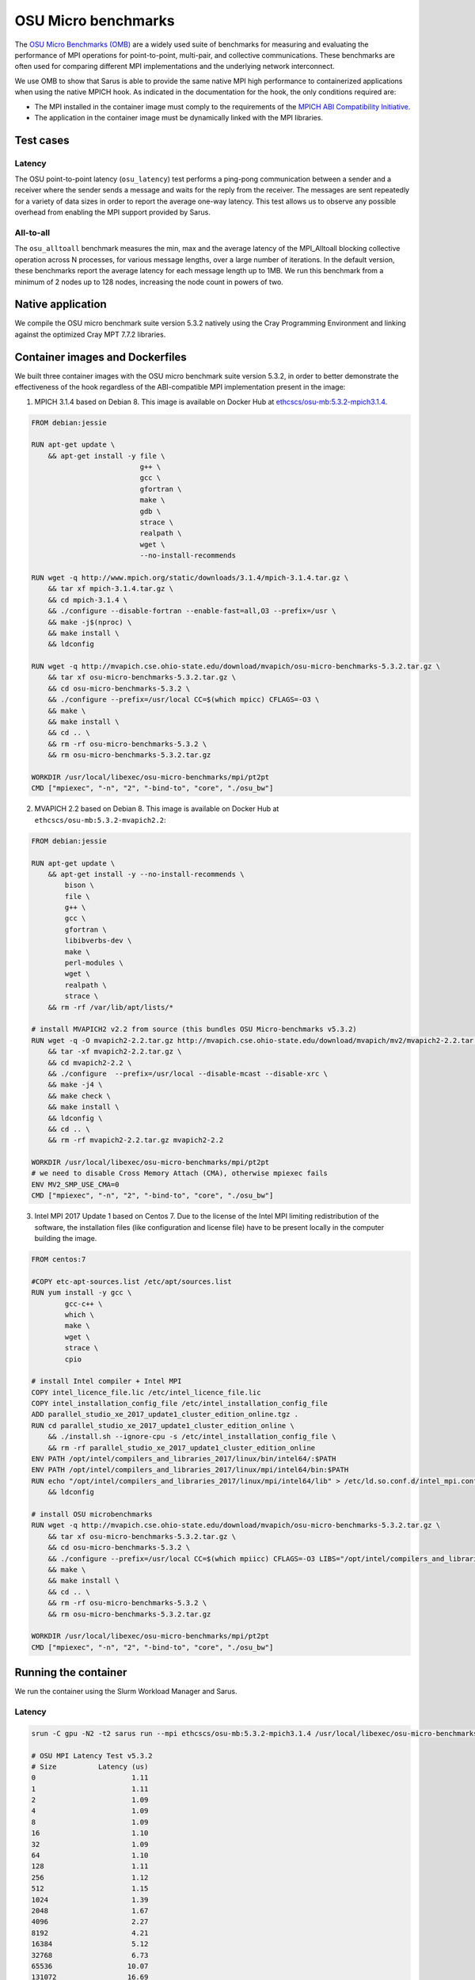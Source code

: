 ********************
OSU Micro benchmarks
********************

The `OSU Micro Benchmarks (OMB) <http://mvapich.cse.ohio-state.edu/benchmarks/>`_
are a widely used suite of benchmarks for measuring and evaluating the
performance of MPI operations for point-to-point, multi-pair, and collective
communications. These benchmarks are often used for comparing different MPI
implementations and the underlying network interconnect.

We use OMB to show that Sarus is able to provide the same native MPI high
performance to containerized applications when using the native MPICH hook.
As indicated in the documentation for the hook, the only conditions required are:

* The MPI installed in the container image must comply to the requirements of the
  `MPICH ABI Compatibility Initiative <http://www.mpich.org/abi/>`_.
* The application in the container image must be dynamically linked with the
  MPI libraries.

Test cases
==========

Latency
-------
The OSU point-to-point latency (``osu_latency``) test performs a ping-pong
communication between a sender and a receiver where the sender sends a message
and waits for the reply from the receiver. The messages are sent repeatedly for
a variety of data sizes in order to report the average one-way latency. This
test allows us to observe any possible overhead from enabling the MPI support
provided by Sarus.

All-to-all
----------
The ``osu_alltoall`` benchmark measures the min, max and the average latency of
the MPI_Alltoall blocking collective operation across N processes, for various
message lengths, over a large number of iterations. In the default version,
these benchmarks report the average latency for each message length up to 1MB.
We run this benchmark from a minimum of 2 nodes up to 128 nodes, increasing the node
count in powers of two.

Native application
==================
We compile the OSU micro benchmark suite version 5.3.2 natively using the Cray
Programming Environment and linking against the optimized Cray MPT 7.7.2
libraries.

Container images and Dockerfiles
================================
We built three container images with the OSU micro benchmark suite version 5.3.2,
in order to better demonstrate the effectiveness of the hook regardless of the
ABI-compatible MPI implementation present in the image:

1. MPICH 3.1.4 based on Debian 8.
   This image is available on Docker Hub at `ethcscs/osu-mb:5.3.2-mpich3.1.4 <https://hub.docker.com/r/ethcscs/osu-mb/tags/>`_.

.. code-block:: docker

   FROM debian:jessie

   RUN apt-get update \
       && apt-get install -y file \
                             g++ \
                             gcc \
                             gfortran \
                             make \
                             gdb \
                             strace \
                             realpath \
                             wget \
                             --no-install-recommends

   RUN wget -q http://www.mpich.org/static/downloads/3.1.4/mpich-3.1.4.tar.gz \
       && tar xf mpich-3.1.4.tar.gz \
       && cd mpich-3.1.4 \
       && ./configure --disable-fortran --enable-fast=all,O3 --prefix=/usr \
       && make -j$(nproc) \
       && make install \
       && ldconfig

   RUN wget -q http://mvapich.cse.ohio-state.edu/download/mvapich/osu-micro-benchmarks-5.3.2.tar.gz \
       && tar xf osu-micro-benchmarks-5.3.2.tar.gz \
       && cd osu-micro-benchmarks-5.3.2 \
       && ./configure --prefix=/usr/local CC=$(which mpicc) CFLAGS=-O3 \
       && make \
       && make install \
       && cd .. \
       && rm -rf osu-micro-benchmarks-5.3.2 \
       && rm osu-micro-benchmarks-5.3.2.tar.gz

   WORKDIR /usr/local/libexec/osu-micro-benchmarks/mpi/pt2pt
   CMD ["mpiexec", "-n", "2", "-bind-to", "core", "./osu_bw"]

2. MVAPICH 2.2 based on Debian 8.
   This image is available on Docker Hub at ``ethcscs/osu-mb:5.3.2-mvapich2.2``:

.. code-block:: docker

   FROM debian:jessie

   RUN apt-get update \
       && apt-get install -y --no-install-recommends \
           bison \
           file \
           g++ \
           gcc \
           gfortran \
           libibverbs-dev \
           make \
           perl-modules \
           wget \
           realpath \
           strace \
       && rm -rf /var/lib/apt/lists/*

   # install MVAPICH2 v2.2 from source (this bundles OSU Micro-benchmarks v5.3.2)
   RUN wget -q -O mvapich2-2.2.tar.gz http://mvapich.cse.ohio-state.edu/download/mvapich/mv2/mvapich2-2.2.tar.gz \
       && tar -xf mvapich2-2.2.tar.gz \
       && cd mvapich2-2.2 \
       && ./configure  --prefix=/usr/local --disable-mcast --disable-xrc \
       && make -j4 \
       && make check \
       && make install \
       && ldconfig \
       && cd .. \
       && rm -rf mvapich2-2.2.tar.gz mvapich2-2.2

   WORKDIR /usr/local/libexec/osu-micro-benchmarks/mpi/pt2pt
   # we need to disable Cross Memory Attach (CMA), otherwise mpiexec fails
   ENV MV2_SMP_USE_CMA=0
   CMD ["mpiexec", "-n", "2", "-bind-to", "core", "./osu_bw"]

3. Intel MPI 2017 Update 1 based on Centos 7. Due to the license of the Intel MPI
   limiting redistribution of the software, the installation files (like
   configuration and license file) have to be present locally in the computer
   building the image.

.. code-block:: docker

   FROM centos:7

   #COPY etc-apt-sources.list /etc/apt/sources.list
   RUN yum install -y gcc \
           gcc-c++ \
           which \
           make \
           wget \
           strace \
           cpio

   # install Intel compiler + Intel MPI
   COPY intel_licence_file.lic /etc/intel_licence_file.lic
   COPY intel_installation_config_file /etc/intel_installation_config_file
   ADD parallel_studio_xe_2017_update1_cluster_edition_online.tgz .
   RUN cd parallel_studio_xe_2017_update1_cluster_edition_online \
       && ./install.sh --ignore-cpu -s /etc/intel_installation_config_file \
       && rm -rf parallel_studio_xe_2017_update1_cluster_edition_online
   ENV PATH /opt/intel/compilers_and_libraries_2017/linux/bin/intel64/:$PATH
   ENV PATH /opt/intel/compilers_and_libraries_2017/linux/mpi/intel64/bin:$PATH
   RUN echo "/opt/intel/compilers_and_libraries_2017/linux/mpi/intel64/lib" > /etc/ld.so.conf.d/intel_mpi.conf \
       && ldconfig

   # install OSU microbenchmarks
   RUN wget -q http://mvapich.cse.ohio-state.edu/download/mvapich/osu-micro-benchmarks-5.3.2.tar.gz \
       && tar xf osu-micro-benchmarks-5.3.2.tar.gz \
       && cd osu-micro-benchmarks-5.3.2 \
       && ./configure --prefix=/usr/local CC=$(which mpiicc) CFLAGS=-O3 LIBS="/opt/intel/compilers_and_libraries_2017.1.132/linux/compiler/lib/intel64_lin/libirc.a" \
       && make \
       && make install \
       && cd .. \
       && rm -rf osu-micro-benchmarks-5.3.2 \
       && rm osu-micro-benchmarks-5.3.2.tar.gz

   WORKDIR /usr/local/libexec/osu-micro-benchmarks/mpi/pt2pt
   CMD ["mpiexec", "-n", "2", "-bind-to", "core", "./osu_bw"]

Running the container
=====================
We run the container using the Slurm Workload Manager and Sarus.

Latency
-------

.. code-block:: bash

   srun -C gpu -N2 -t2 sarus run --mpi ethcscs/osu-mb:5.3.2-mpich3.1.4 /usr/local/libexec/osu-micro-benchmarks/mpi/pt2pt/osu_latency

   # OSU MPI Latency Test v5.3.2
   # Size          Latency (us)
   0                       1.11
   1                       1.11
   2                       1.09
   4                       1.09
   8                       1.09
   16                      1.10
   32                      1.09
   64                      1.10
   128                     1.11
   256                     1.12
   512                     1.15
   1024                    1.39
   2048                    1.67
   4096                    2.27
   8192                    4.21
   16384                   5.12
   32768                   6.73
   65536                  10.07
   131072                 16.69
   262144                 29.96
   524288                 56.45
   1048576               109.28
   2097152               216.29
   4194304               431.85

Since the Dockerfiles use the ``WORKDIR`` instruction to set a default working
directory, we can use that to simplify the terminal command:

.. code-block:: bash

   srun -C gpu -N2 -t2 sarus run --mpi ethcscs/osu-mb:5.3.2-mpich3.1.4 ./osu_latency

All-to-all
----------
.. code-block:: bash

   srun -C gpu -N2 -t2 sarus run --mpi ethcscs/osu-mb:5.3.2-mpich3.1.4 ../collective/osu_alltoall

   # OSU MPI All-to-All Personalized Exchange Latency Test v5.3.2
   # Size       Avg Latency(us)
   1                       5.46
   2                       5.27
   4                       5.22
   8                       5.21
   16                      5.18
   32                      5.18
   64                      5.17
   128                    11.35
   256                    11.64
   512                    11.72
   1024                   12.03
   2048                   12.87
   4096                   14.52
   8192                   15.77
   16384                  19.78
   32768                  28.89
   65536                  49.38
   131072                 96.64
   262144                183.23
   524288                363.35
   1048576               733.93

Results
=======

Latency
-------
Consider now the following Figure that compares the average and
standard deviation of the ``osu_latency`` test results for the four tested
configurations.
It can be observed that Sarus with the native MPI hook allows containers to
transparently access the accelerated networking hardware on Piz Daint and
achieve the same performance as the natively built test.

.. _fig-osu-latency-results:

.. figure:: plot_native_mpich_mvapich_intelmpi.*
   :scale: 100 %
   :alt: OSU Latency results

   Results of the OSU Latency benchmark for the native MPI and three different
   containers with ABI-compliant MPI libraries. The MPI in the container is
   replaced at runtime by the native MPICH MPI hook used by Sarus.

All-to-all
----------
We run the ``osu_alltoall`` benchmark only for two applications: native and
container with MPICH 3.1.4. We collect latency values for 1kB, 32kB, 65kB and
1MB message sizes, computing averages and standard deviation. The results are
displayed in the following Figure:

.. _fig-osu-alltoall-results:

.. figure:: alltoall-results.*
   :scale: 100 %
   :alt: OSU All-to-all results

   Results of the OSU All-to-all benchmark for the native MPI and MPICH 3.1.4
   container. The MPI in the container is replaced at runtime by the native MPICH
   MPI hook used by Sarus.

We observe that the results from the container are very close  to the native
results, for both average values and variability, across the node counts and
message sizes. The average value of the native benchmark for 1kB message size at
16 nodes is slightly higher than the one computed for the container benchmark.

It is worthy to note that the results this benchmark are heavily influenced by
the topology of the tested set of nodes, especially regarding their variabiliy.
This means that other tests using the same node counts may achieve significantly
different results. It also implies that results at different node counts are
only indicative and not directly relatable, since we did not allocate the same
set of nodes for all node counts.
